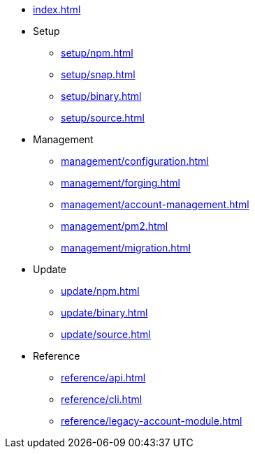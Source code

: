 * xref:index.adoc[]
* Setup
** xref:setup/npm.adoc[]
** xref:setup/snap.adoc[]
** xref:setup/binary.adoc[]
** xref:setup/source.adoc[]
* Management
** xref:management/configuration.adoc[]
** xref:management/forging.adoc[]
** xref:management/account-management.adoc[]
** xref:management/pm2.adoc[]
** xref:management/migration.adoc[]
* Update
** xref:update/npm.adoc[]
** xref:update/binary.adoc[]
** xref:update/source.adoc[]
* Reference
** xref:reference/api.adoc[]
** xref:reference/cli.adoc[]
** xref:reference/legacy-account-module.adoc[]
